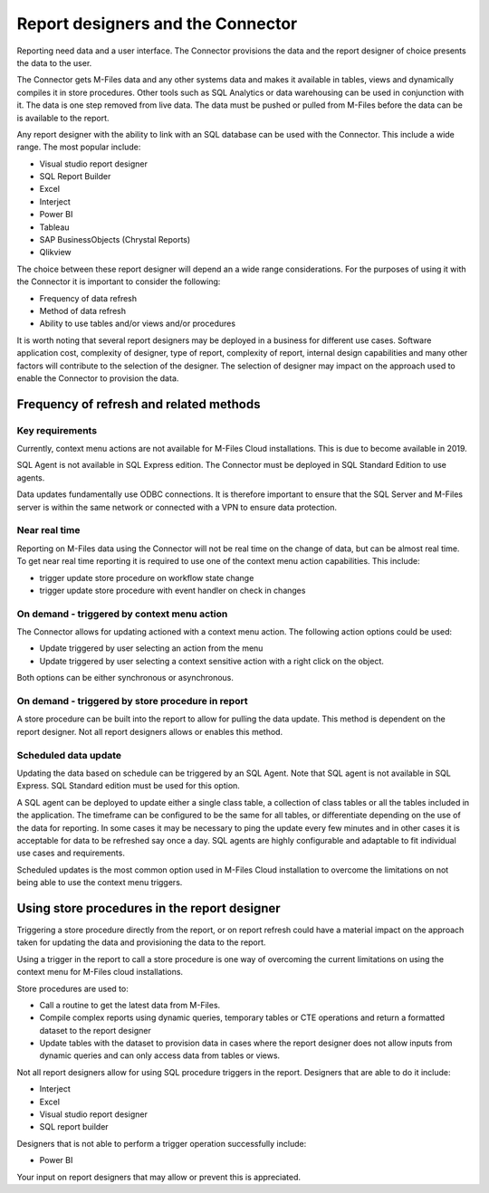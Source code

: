 Report designers and the Connector
==================================

Reporting need data and a user interface. The Connector provisions the
data and the report designer of choice presents the data to the user.

The Connector gets M-Files data and any other systems data and makes it
available in tables, views and dynamically compiles it in store
procedures. Other tools such as SQL Analytics or data warehousing can be
used in conjunction with it. The data is one step removed from live
data. The data must be pushed or pulled from M-Files before the data can
be is available to the report.

Any report designer with the ability to link with an SQL database can be
used with the Connector. This include a wide range. The most popular
include:

-  Visual studio report designer

-  SQL Report Builder

-  Excel

-  Interject

-  Power BI

-  Tableau

-  SAP BusinessObjects (Chrystal Reports)

-  Qlikview

The choice between these report designer will depend an a wide range
considerations. For the purposes of using it with the Connector it is
important to consider the following:

-  Frequency of data refresh

-  Method of data refresh

-  Ability to use tables and/or views and/or procedures

It is worth noting that several report designers may be deployed in a
business for different use cases. Software application cost, complexity
of designer, type of report, complexity of report, internal design
capabilities and many other factors will contribute to the selection of
the designer. The selection of designer may impact on the approach used
to enable the Connector to provision the data.

Frequency of refresh and related methods
----------------------------------------

Key requirements
~~~~~~~~~~~~~~~~

Currently, context menu actions are not available for M-Files Cloud
installations. This is due to become available in 2019.

SQL Agent is not available in SQL Express edition. The Connector must be
deployed in SQL Standard Edition to use agents.

Data updates fundamentally use ODBC connections. It is therefore
important to ensure that the SQL Server and M-Files server is within the
same network or connected with a VPN to ensure data protection.

Near real time
~~~~~~~~~~~~~~

Reporting on M-Files data using the Connector will not be real time on
the change of data, but can be almost real time. To get near real time
reporting it is required to use one of the context menu action
capabilities. This include:

-  trigger update store procedure on workflow state change

-  trigger update store procedure with event handler on check in changes

On demand - triggered by context menu action
~~~~~~~~~~~~~~~~~~~~~~~~~~~~~~~~~~~~~~~~~~~~

The Connector allows for updating actioned with a context menu action.
The following action options could be used:

-  Update triggered by user selecting an action from the menu

-  Update triggered by user selecting a context sensitive action with a
   right click on the object.

Both options can be either synchronous or asynchronous.

On demand - triggered by store procedure in report
~~~~~~~~~~~~~~~~~~~~~~~~~~~~~~~~~~~~~~~~~~~~~~~~~~

A store procedure can be built into the report to allow for pulling the
data update. This method is dependent on the report designer. Not all
report designers allows or enables this method.

Scheduled data update
~~~~~~~~~~~~~~~~~~~~~

Updating the data based on schedule can be triggered by an SQL Agent.
Note that SQL agent is not available in SQL Express. SQL Standard
edition must be used for this option.

A SQL agent can be deployed to update either a single class table, a
collection of class tables or all the tables included in the
application. The timeframe can be configured to be the same for all
tables, or differentiate depending on the use of the data for reporting.
In some cases it may be necessary to ping the update every few minutes
and in other cases it is acceptable for data to be refreshed say once a
day. SQL agents are highly configurable and adaptable to fit individual
use cases and requirements.

Scheduled updates is the most common option used in M-Files Cloud
installation to overcome the limitations on not being able to use the
context menu triggers.

Using store procedures in the report designer
---------------------------------------------

Triggering a store procedure directly from the report, or on report
refresh could have a material impact on the approach taken for updating
the data and provisioning the data to the report.

Using a trigger in the report to call a store procedure is one way of
overcoming the current limitations on using the context menu for M-Files
cloud installations.

Store procedures are used to:

-  Call a routine to get the latest data from M-Files.

-  Compile complex reports using dynamic queries, temporary tables or
   CTE operations and return a formatted dataset to the report designer

-  Update tables with the dataset to provision data in cases where the
   report designer does not allow inputs from dynamic queries and can
   only access data from tables or views.

Not all report designers allow for using SQL procedure triggers in the
report. Designers that are able to do it include:

-  Interject

-  Excel

-  Visual studio report designer

-  SQL report builder

Designers that is not able to perform a trigger operation successfully
include:

-  Power BI

Your input on report designers that may allow or prevent this is
appreciated.


